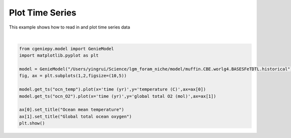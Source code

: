 
.. DO NOT EDIT.
.. THIS FILE WAS AUTOMATICALLY GENERATED BY SPHINX-GALLERY.
.. TO MAKE CHANGES, EDIT THE SOURCE PYTHON FILE:
.. "auto_examples/plot_timeseries.py"
.. LINE NUMBERS ARE GIVEN BELOW.

.. only:: html

    .. note::
        :class: sphx-glr-download-link-note

        :ref:`Go to the end <sphx_glr_download_auto_examples_plot_timeseries.py>`
        to download the full example code

.. rst-class:: sphx-glr-example-title

.. _sphx_glr_auto_examples_plot_timeseries.py:


================
Plot Time Series
================

This example shows how to read in and plot time series data

.. GENERATED FROM PYTHON SOURCE LINES 8-20



.. image-sg:: /auto_examples/images/sphx_glr_plot_timeseries_001.png
   :alt: Ocean mean temperature, Global total ocean oxygen
   :srcset: /auto_examples/images/sphx_glr_plot_timeseries_001.png
   :class: sphx-glr-single-img


.. rst-class:: sphx-glr-script-out

 .. code-block:: none

    /Users/yingrui/cgeniepy/src/cgeniepy/model.py:50: UserWarning: No gemflag is provided, use default gemflags: [biogem]
      warnings.warn("No gemflag is provided, use default gemflags: [biogem]")






|

.. code-block:: Python

    from cgeniepy.model import GenieModel
    import matplotlib.pyplot as plt

    model = GenieModel("/Users/yingrui/Science/lgm_foram_niche/model/muffin.CBE.worlg4.BASESFeTDTL.historical")
    fig, ax = plt.subplots(1,2,figsize=(10,5))

    model.get_ts("ocn_temp").plot(x='time (yr)',y='temperature (C)',ax=ax[0])
    model.get_ts("ocn_O2").plot(x='time (yr)',y='global total O2 (mol)',ax=ax[1])

    ax[0].set_title("Ocean mean temperature")
    ax[1].set_title("Global total ocean oxygen")
    plt.show()


.. rst-class:: sphx-glr-timing

   **Total running time of the script:** (0 minutes 0.085 seconds)


.. _sphx_glr_download_auto_examples_plot_timeseries.py:

.. only:: html

  .. container:: sphx-glr-footer sphx-glr-footer-example

    .. container:: sphx-glr-download sphx-glr-download-jupyter

      :download:`Download Jupyter notebook: plot_timeseries.ipynb <plot_timeseries.ipynb>`

    .. container:: sphx-glr-download sphx-glr-download-python

      :download:`Download Python source code: plot_timeseries.py <plot_timeseries.py>`


.. only:: html

 .. rst-class:: sphx-glr-signature

    `Gallery generated by Sphinx-Gallery <https://sphinx-gallery.github.io>`_
